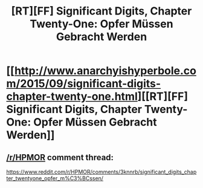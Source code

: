 #+TITLE: [RT][FF] Significant Digits, Chapter Twenty-One: Opfer Müssen Gebracht Werden

* [[http://www.anarchyishyperbole.com/2015/09/significant-digits-chapter-twenty-one.html][[RT][FF] Significant Digits, Chapter Twenty-One: Opfer Müssen Gebracht Werden]]
:PROPERTIES:
:Author: mrphaethon
:Score: 19
:DateUnix: 1442060464.0
:DateShort: 2015-Sep-12
:END:

** [[/r/HPMOR]] comment thread:

[[https://www.reddit.com/r/HPMOR/comments/3knnrb/significant_digits_chapter_twentyone_opfer_m%C3%BCssen/]]
:PROPERTIES:
:Author: mrphaethon
:Score: 2
:DateUnix: 1442060477.0
:DateShort: 2015-Sep-12
:END:
